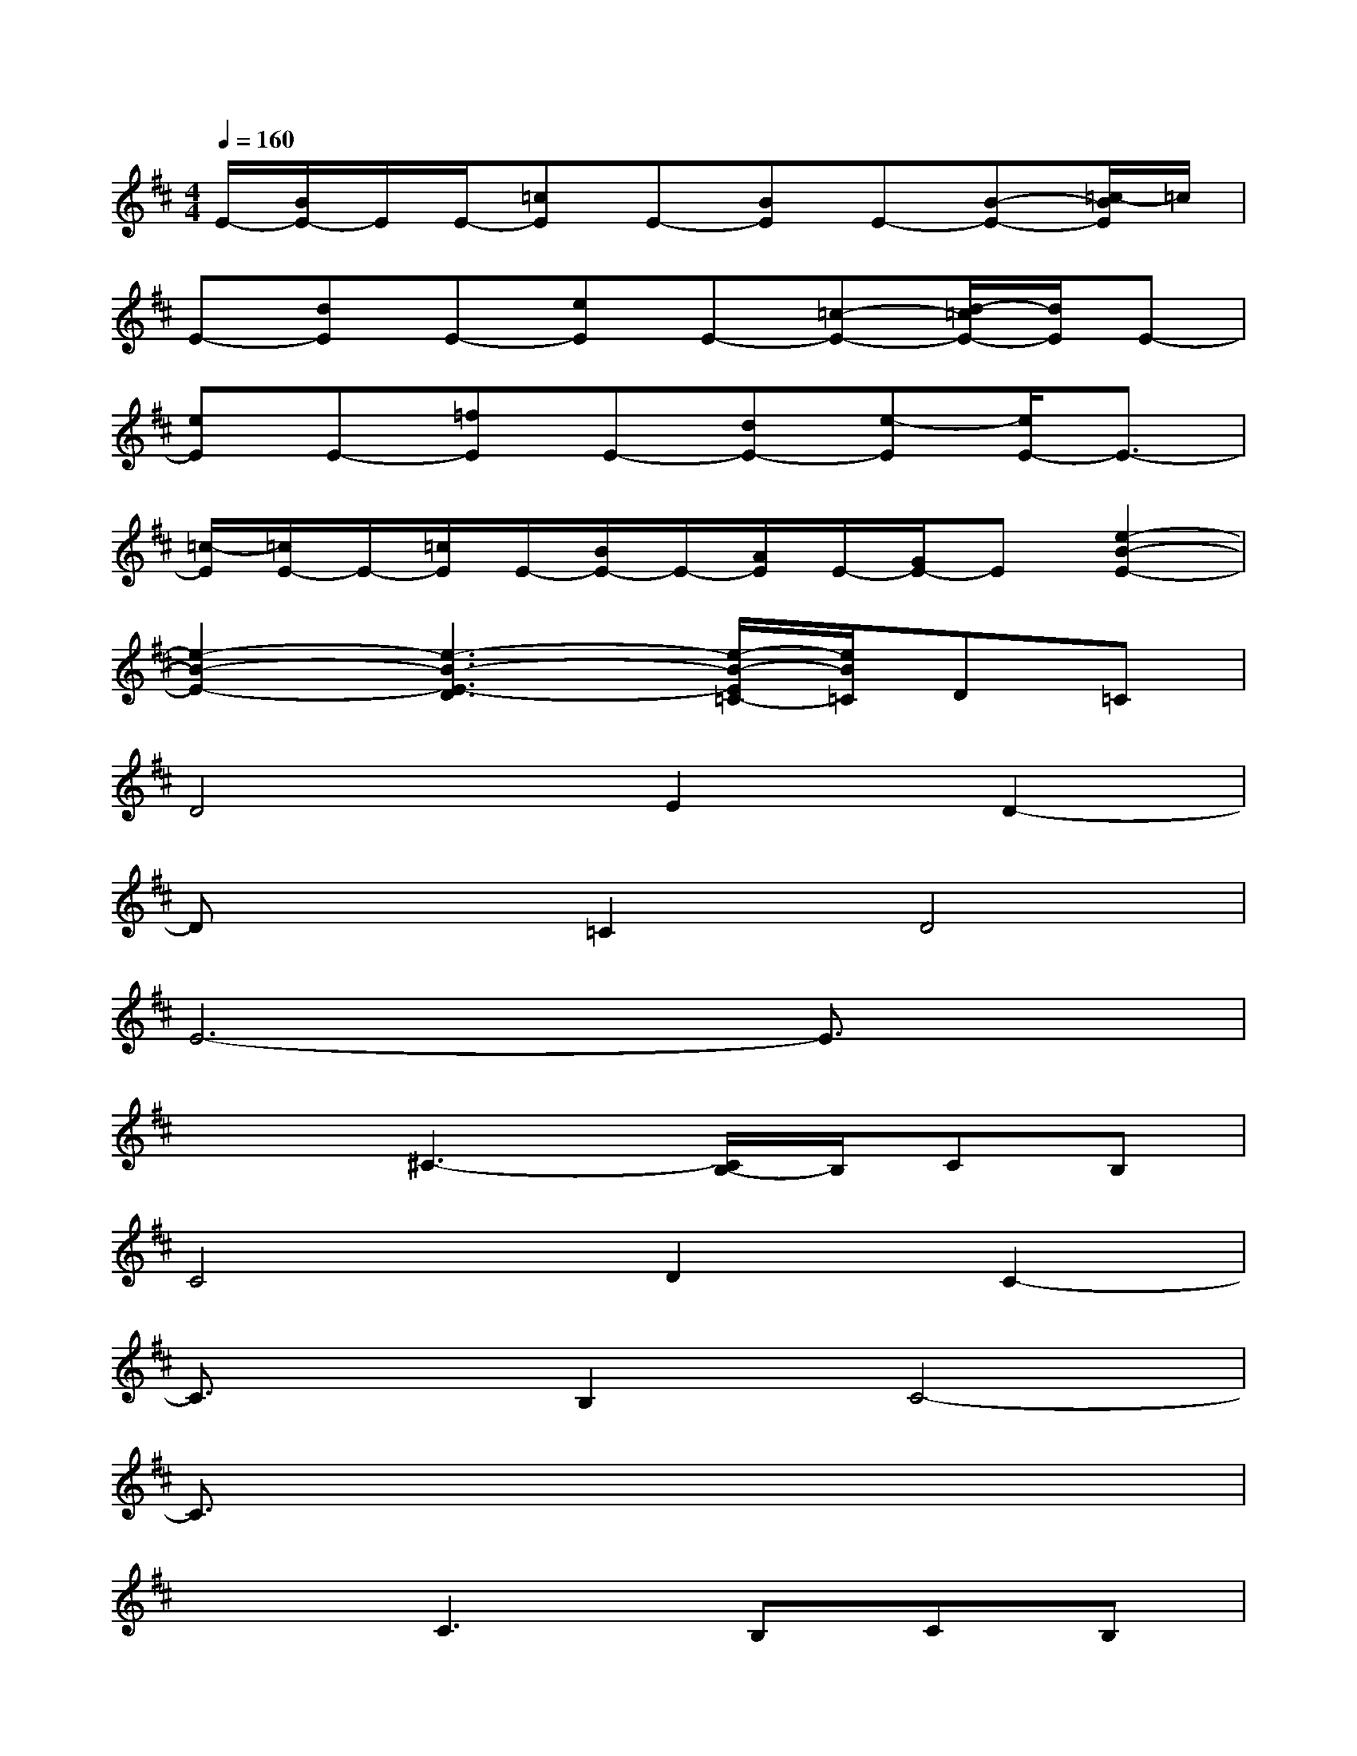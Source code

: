 X:1
T:
M:4/4
L:1/8
Q:1/4=160
K:D%2sharps
V:1
E/2-[B/2E/2-]E/2E/2-[=cE]E-[BE]E-[B-E-][=c/2-B/2E/2]=c/2|
E-[dE]E-[eE]E-[=c-E-][d/2-=c/2E/2-][d/2E/2]E-|
[eE]E-[=fE]E-[dE-][e-E][e/2E/2-]E3/2-|
[=c/2-E/2][=c/2E/2-]E/2-[=c/2E/2]E/2-[B/2E/2-]E/2-[A/2E/2]E/2-[G/2E/2-]E[e2-B2-E2-]|
[e2-B2-E2-][e3-B3-E3-D3][e/2-B/2-E/2=C/2-][e/2B/2=C/2]D=C|
D4E2D2-|
Dx=C2D4|
E6-E3/2x/2|
x2^C3-[C/2B,/2-]B,/2CB,|
C4D2C2-|
C3/2x/2B,2C4-|
C3/2x6x/2|
x2C3B,CB,|
C4^D2C2-|
C^D/2C/2B,2C4|
^D4-^D/2x3x/2